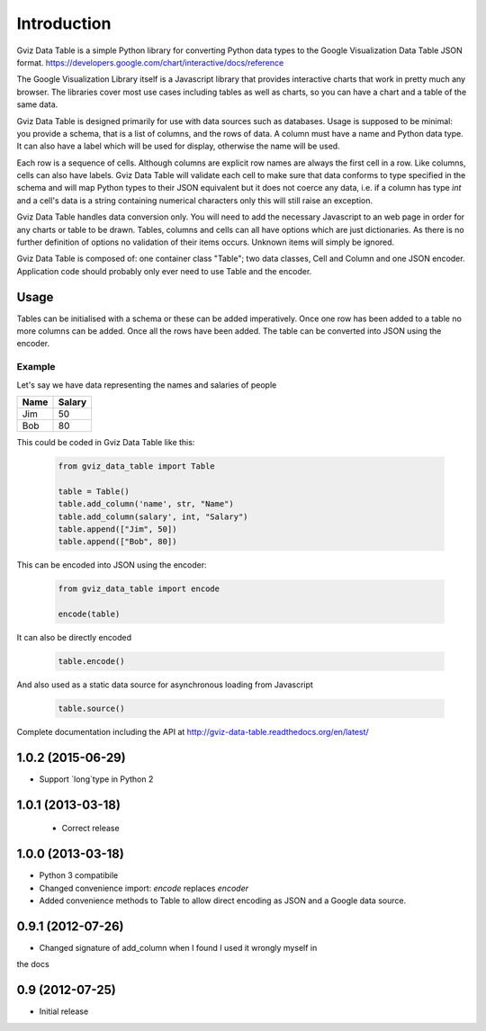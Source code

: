 Introduction
============

Gviz Data Table is a simple Python library for converting Python data types
to the Google Visualization Data Table JSON format.
https://developers.google.com/chart/interactive/docs/reference

The Google Visualization Library itself is a Javascript library that provides
interactive charts that work in pretty much any browser. The libraries cover
most use cases including tables as well as charts, so you can have a chart
and a table of the same data.

Gviz Data Table is designed primarily for use with data sources such as
databases. Usage is supposed to be minimal: you provide a schema, that is a
list of columns, and the rows of data. A column must have a name and Python
data type. It can also have a label which will be used for display, otherwise
the name will be used.

Each row is a sequence of cells. Although columns are explicit row names are
always the first cell in a row. Like columns, cells can also have labels.
Gviz Data Table will validate each cell to make sure that data conforms to
type specified in the schema and will map Python types to their JSON
equivalent but it does not coerce any data, i.e. if a column has type `int`
and a cell's data is a string containing numerical characters only this will
still raise an exception.

Gviz Data Table handles data conversion only. You will need to add the
necessary Javascript to an web page in order for any charts or table to be
drawn. Tables, columns and cells can all have options which are just
dictionaries. As there is no further definition of options no validation of
their items occurs. Unknown items will simply be ignored.

Gviz Data Table is composed of: one container class "Table"; two data
classes, Cell and Column and one JSON encoder. Application code should
probably only ever need to use Table and the encoder.

Usage
-----

Tables can be initialised with a schema or these can be added imperatively.
Once one row has been added to a table no more columns can be added. Once all
the rows have been added. The table can be converted into JSON using the
encoder.

Example
*******

Let's say we have data representing the names and salaries of people

====== ======
Name   Salary
====== ======
Jim       50
Bob       80
====== ======

This could be coded in Gviz Data Table like this:

   .. code-block:: python

      from gviz_data_table import Table

      table = Table()
      table.add_column('name', str, "Name")
      table.add_column(salary', int, "Salary")
      table.append(["Jim", 50])
      table.append(["Bob", 80])

This can be encoded into JSON using the encoder:

   .. code-block:: python

      from gviz_data_table import encode

      encode(table)

It can also be directly encoded

   .. code-block:: python

      table.encode()

And also used as a static data source for asynchronous loading from Javascript

   .. code-block:: python

      table.source()


Complete documentation including the API at
http://gviz-data-table.readthedocs.org/en/latest/


1.0.2 (2015-06-29)
------------------

- Support `long`type in Python 2


1.0.1 (2013-03-18)
------------------

 - Correct release


1.0.0 (2013-03-18)
------------------

- Python 3 compatibile
- Changed convenience import: `encode` replaces `encoder`
- Added convenience methods to Table to allow direct encoding as JSON and a
  Google data source.


0.9.1 (2012-07-26)
------------------

- Changed signature of add_column when I found I used it wrongly myself in
the docs


0.9 (2012-07-25)
----------------

- Initial release


